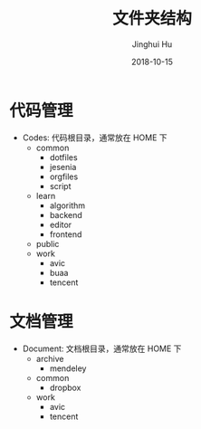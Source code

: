 #+TITLE: 文件夹结构
#+AUTHOR: Jinghui Hu
#+EMAIL: hujinghui@buaa.edu.cn
#+DATE: 2018-10-15
#+TAGS: standard personal organization

* 代码管理
  - Codes: 代码根目录，通常放在 HOME 下
    - common
      - dotfiles
      - jesenia
      - orgfiles
      - script
    - learn
      - algorithm
      - backend
      - editor
      - frontend
    - public
    - work
      - avic
      - buaa
      - tencent

* 文档管理
  - Document: 文档根目录，通常放在 HOME 下
    - archive
      - mendeley
    - common
      - dropbox
    - work
      - avic
      - tencent
